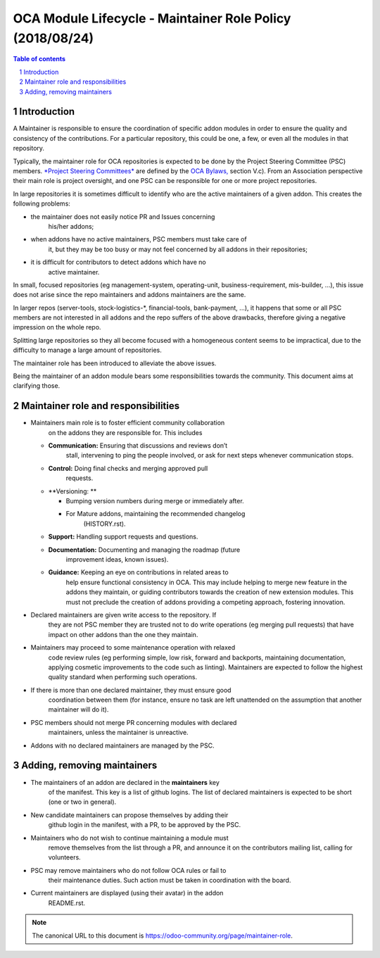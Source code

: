 ##################################
|TITLE| (|DATE|)
##################################

.. |TITLE| replace:: OCA Module Lifecycle - Maintainer Role Policy
.. |DATE| replace:: 2018/08/24

.. contents:: Table of contents
    :depth: 4

.. sectnum::

Introduction
============
A Maintainer is responsible to ensure the coordination of specific addon
modules in order to ensure the quality and consistency of the
contributions. For a particular repository, this could be one, a few, or
even all the modules in that repository.

Typically, the maintainer role for OCA repositories is expected to be
done by the Project Steering Committee (PSC) members. `*Project Steering
Committees* <https://odoo-community.org/page/oca-project-steering-committee-guide>`__
are defined by the `OCA
Bylaws, <https://odoo-community.org/page/Bylaws>`__ section V.c). From
an Association perspective their main role is project oversight, and one
PSC can be responsible for one or more project repositories.

In large repositories it is sometimes difficult to identify who are the
active maintainers of a given addon. This creates the following
problems:

-  the maintainer does not easily notice PR and Issues concerning
       his/her addons;

-  when addons have no active maintainers, PSC members must take care of
       it, but they may be too busy or may not feel concerned by all
       addons in their repositories;

-  it is difficult for contributors to detect addons which have no
       active maintainer.

In small, focused repositories (eg management-system, operating-unit,
business-requirement, mis-builder, ...), this issue does not arise since
the repo maintainers and addons maintainers are the same.

In larger repos (server-tools, stock-logistics-\*, financial-tools,
bank-payment, ...), it happens that some or all PSC members are not
interested in all addons and the repo suffers of the above drawbacks,
therefore giving a negative impression on the whole repo.

Splitting large repositories so they all become focused with a
homogeneous content seems to be impractical, due to the difficulty to
manage a large amount of repositories.

The maintainer role has been introduced to alleviate the above issues.

Being the maintainer of an addon module bears some responsibilities
towards the community. This document aims at clarifying those.

Maintainer role and responsibilities
====================================

-  Maintainers main role is to foster efficient community collaboration
       on the addons they are responsible for. This includes

   -  **Communication:** Ensuring that discussions and reviews don’t
          stall, intervening to ping the people involved, or ask for
          next steps whenever communication stops.

   -  **Control:** Doing final checks and merging approved pull
          requests.

   -  **Versioning: **

      -  Bumping version numbers during merge or immediately after.

      -  For Mature addons, maintaining the recommended changelog
             (HISTORY.rst).

   -  **Support:** Handling support requests and questions.

   -  **Documentation:** Documenting and managing the roadmap (future
          improvement ideas, known issues).

   -  **Guidance:** Keeping an eye on contributions in related areas to
          help ensure functional consistency in OCA. This may include
          helping to merge new feature in the addons they maintain, or
          guiding contributors towards the creation of new extension
          modules. This must not preclude the creation of addons
          providing a competing approach, fostering innovation.

-  Declared maintainers are given write access to the repository. If
       they are not PSC member they are trusted not to do write
       operations (eg merging pull requests) that have impact on other
       addons than the one they maintain.

-  Maintainers may proceed to some maintenance operation with relaxed
       code review rules (eg performing simple, low risk, forward and
       backports, maintaining documentation, applying cosmetic
       improvements to the code such as linting). Maintainers are
       expected to follow the highest quality standard when performing
       such operations.

-  If there is more than one declared maintainer, they must ensure good
       coordination between them (for instance, ensure no task are left
       unattended on the assumption that another maintainer will do it).

-  PSC members should not merge PR concerning modules with declared
       maintainers, unless the maintainer is unreactive.

-  Addons with no declared maintainers are managed by the PSC.

Adding, removing maintainers
============================

-  The maintainers of an addon are declared in the **maintainers** key
       of the manifest. This key is a list of github logins. The list of
       declared maintainers is expected to be short (one or two in
       general).

-  New candidate maintainers can propose themselves by adding their
       github login in the manifest, with a PR, to be approved by the
       PSC.

-  Maintainers who do not wish to continue maintaining a module must
       remove themselves from the list through a PR, and announce it on
       the contributors mailing list, calling for volunteers.

-  PSC may remove maintainers who do not follow OCA rules or fail to
       their maintenance duties. Such action must be taken in
       coordination with the board.

-  Current maintainers are displayed (using their avatar) in the addon
       README.rst.

.. note::
   The canonical URL to this document is https://odoo-community.org/page/maintainer-role.
